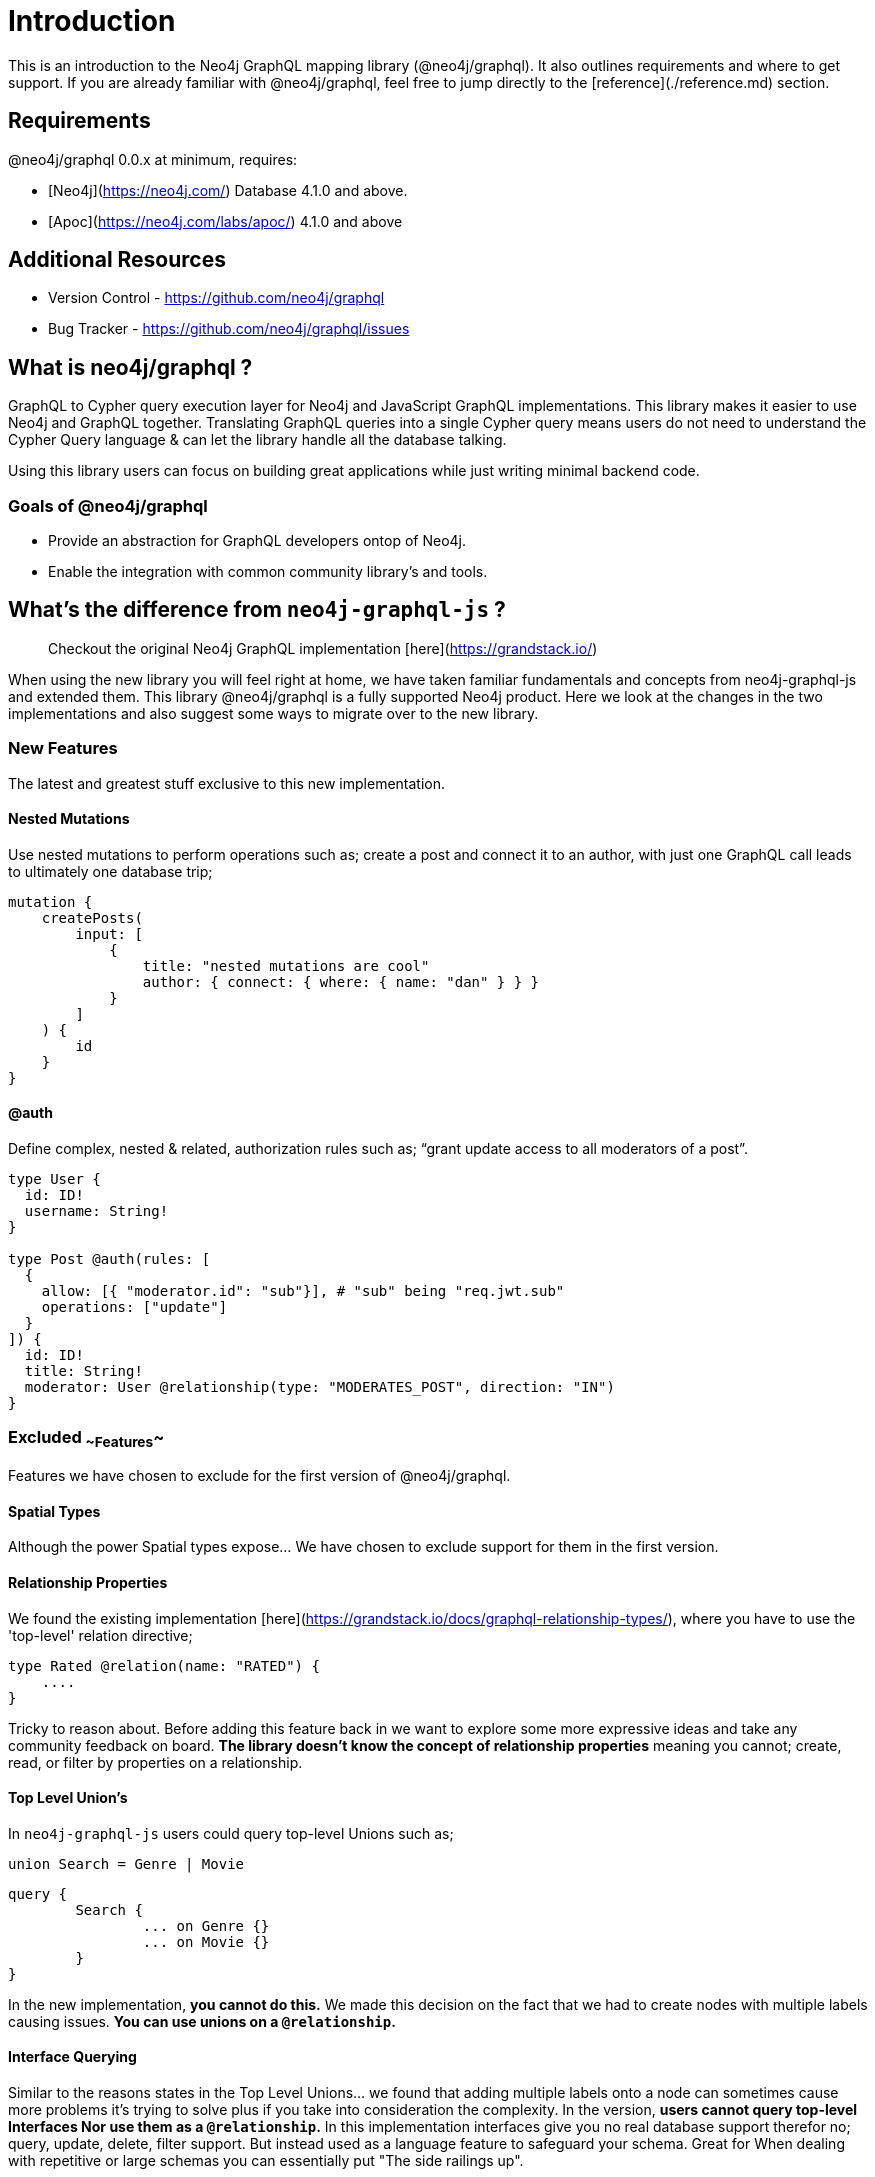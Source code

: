 [[introduction]]
= Introduction

This is an introduction to the Neo4j GraphQL mapping library (@neo4j/graphql). It also outlines requirements and where to get support. If you are already familiar with @neo4j/graphql, feel free to jump directly to the [reference](./reference.md) section.

== Requirements

@neo4j/graphql 0.0.x at minimum, requires:

-   [Neo4j](https://neo4j.com/) Database 4.1.0 and above.

-   [Apoc](https://neo4j.com/labs/apoc/) 4.1.0 and above

== Additional Resources

-   Version Control - https://github.com/neo4j/graphql
-   Bug Tracker - https://github.com/neo4j/graphql/issues

== What is neo4j/graphql ?

GraphQL to Cypher query execution layer for Neo4j and JavaScript GraphQL implementations. This library makes it easier to use Neo4j and GraphQL together. Translating GraphQL queries into a single Cypher query means users do not need to understand the Cypher Query language & can let the library handle all the database talking.

Using this library users can focus on building great applications while just writing minimal backend code.

=== Goals of @neo4j/graphql

-   Provide an abstraction for GraphQL developers ontop of Neo4j.

-   Enable the integration with common community library's and tools.

== What's the difference from `neo4j-graphql-js` ?

> Checkout the original Neo4j GraphQL implementation [here](https://grandstack.io/)

When using the new library you will feel right at home, we have taken familiar fundamentals and concepts from neo4j-graphql-js and extended them. This library @neo4j/graphql is a fully supported Neo4j product. Here we look at the changes in the two implementations and also suggest some ways to migrate over to the new library.

=== New Features

The latest and greatest stuff exclusive to this new implementation.

==== Nested Mutations

Use nested mutations to perform operations such as; create a post and connect it to an author, with just one GraphQL call leads to ultimately one database trip;

```graphql
mutation {
    createPosts(
        input: [
            {
                title: "nested mutations are cool"
                author: { connect: { where: { name: "dan" } } }
            }
        ]
    ) {
        id
    }
}
```

==== @auth

Define complex, nested & related, authorization rules such as; “grant update access to all moderators of a post”.

```graphql
type User {
  id: ID!
  username: String!
}

type Post @auth(rules: [
  {
    allow: [{ "moderator.id": "sub"}], # "sub" being "req.jwt.sub"
    operations: ["update"]
  }
]) {
  id: ID!
  title: String!
  moderator: User @relationship(type: "MODERATES_POST", direction: "IN")
}
```

=== Excluded ~~Features~~

Features we have chosen to exclude for the first version of @neo4j/graphql.

==== Spatial Types

Although the power Spatial types expose... We have chosen to exclude support for them in the first version.

==== Relationship Properties

We found the existing implementation [here](https://grandstack.io/docs/graphql-relationship-types/), where you have to use the 'top-level' relation directive;

```graphql
type Rated @relation(name: "RATED") {
    ....
}
```

Tricky to reason about. Before adding this feature back in we want to explore some more expressive ideas and take any community feedback on board. **The library doesn't know the concept of relationship properties** meaning you cannot; create, read, or filter by properties on a relationship.

==== Top Level Union's

In `neo4j-graphql-js` users could query top-level Unions such as;

```graphql
union Search = Genre | Movie
```

```graphql
query {
	Search {
		... on Genre {}
		... on Movie {}
	}
}
```

In the new implementation, **you cannot do this.** We made this decision on the fact that we had to create nodes with multiple labels causing issues. **You can use unions on a `@relationship`.**

==== Interface Querying

Similar to the reasons states in the Top Level Unions... we found that adding multiple labels onto a node can sometimes cause more problems it's trying to solve plus if you take into consideration the complexity. In the version, **users cannot query top-level Interfaces Nor use them as a `@relationship`.** In this implementation interfaces give you no real database support therefor no; query, update, delete, filter support. But instead used as a language feature to safeguard your schema. Great for When dealing with repetitive or large schemas you can essentially put "The side railings up".

==== Further Excluded Features

1. Multiple Databases
2. additionalLabels
3. GraphQL Architect
4. Excluding Types and Relationships
5. Indexes and Constraints
6. Inferring a Schema
7. Federation Support - We found federation very specific to Apollo users & not beneficial for our greater audience
